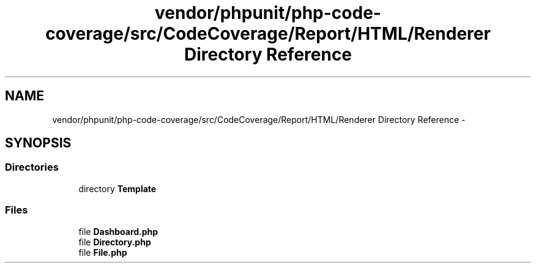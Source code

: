 .TH "vendor/phpunit/php-code-coverage/src/CodeCoverage/Report/HTML/Renderer Directory Reference" 3 "Tue Apr 14 2015" "Version 1.0" "VirtualSCADA" \" -*- nroff -*-
.ad l
.nh
.SH NAME
vendor/phpunit/php-code-coverage/src/CodeCoverage/Report/HTML/Renderer Directory Reference \- 
.SH SYNOPSIS
.br
.PP
.SS "Directories"

.in +1c
.ti -1c
.RI "directory \fBTemplate\fP"
.br
.in -1c
.SS "Files"

.in +1c
.ti -1c
.RI "file \fBDashboard\&.php\fP"
.br
.ti -1c
.RI "file \fBDirectory\&.php\fP"
.br
.ti -1c
.RI "file \fBFile\&.php\fP"
.br
.in -1c
